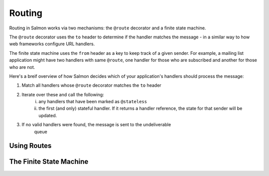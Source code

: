 Routing
=======

Routing in Salmon works via two mechanisms: the ``@route`` decorator and a
finite state machine.

The ``@route`` decorator uses the ``to`` header to determine if the handler
matches the message - in a similar way to how web frameworks configure URL
handlers.

The finite state machine uses the ``from`` header as a key to keep track of a
given sender. For example, a mailing list application might have two handlers
with same ``@route``, one handler for those who are subscribed and another for
those who are not.

Here's a breif overview of how Salmon decides which of your application's
handlers should process the message:

1. Match all handlers whose ``@route`` decorator matches the ``to`` header
2. Iterate over these and call the following:
    i. any handlers that have been marked as ``@stateless``
    ii. the first (and only) stateful handler. If it returns a handler
        reference, the state for that sender will be updated.
3. If no valid handlers were found, the message is sent to the undeliverable
    queue

Using Routes
------------

.. TODO


The Finite State Machine
------------------------

.. TODO
